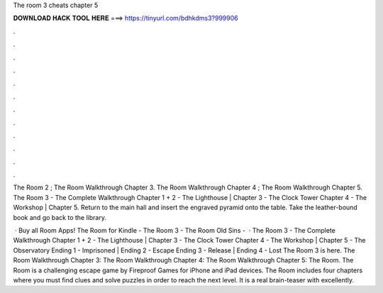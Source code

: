 The room 3 cheats chapter 5



𝐃𝐎𝐖𝐍𝐋𝐎𝐀𝐃 𝐇𝐀𝐂𝐊 𝐓𝐎𝐎𝐋 𝐇𝐄𝐑𝐄 ===> https://tinyurl.com/bdhkdms3?999906



.



.



.



.



.



.



.



.



.



.



.



.

The Room 2 ; The Room Walkthrough Chapter 3. The Room Walkthrough Chapter 4 ; The Room Walkthrough Chapter 5. The Room 3 - The Complete Walkthrough Chapter 1 + 2 - The Lighthouse | Chapter 3 - The Clock Tower Chapter 4 - The Workshop | Chapter 5. Return to the main hall and insert the engraved pyramid onto the table. Take the leather-bound book and go back to the library.

 · Buy all Room Apps! The Room for Kindle -  The Room 3 -  The Room Old Sins -    · The Room 3 - The Complete Walkthrough Chapter 1 + 2 - The Lighthouse | Chapter 3 - The Clock Tower Chapter 4 - The Workshop | Chapter 5 - The Observatory Ending 1 - Imprisoned | Ending 2 - Escape Ending 3 - Release | Ending 4 - Lost The Room 3 is here. The Room Walkthrough Chapter 3: The Room Walkthrough Chapter 4: The Room Walkthrough Chapter 5: The Room. The Room is a challenging escape game by Fireproof Games for iPhone and iPad devices. The Room includes four chapters where you must find clues and solve puzzles in order to reach the next level. It is a real brain-teaser with excellently.

